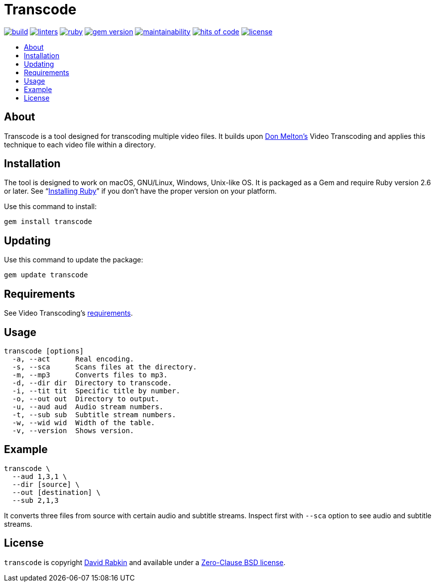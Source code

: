 // Settings:
:toc: macro
:!toc-title:
// URLs:
:url-cv: http://cv.rabkin.co.il
:url-license: https://github.com/rdavid/transcode/blob/master/LICENSE
:url-melton: http://donmelton.com
:url-video: https://github.com/donmelton/video_transcoding
:url-vale: https://vale.sh
:url-yamllint: https://github.com/adrienverge/yamllint

= Transcode

image:https://ci.appveyor.com/api/projects/status/yqxb43ltxrjj776a?svg=true[build,link=https://ci.appveyor.com/project/rdavid/transcode]
image:https://github.com/rdavid/transcode/actions/workflows/lint.yml/badge.svg[linters,link=https://github.com/rdavid/transcode/actions/workflows/lint.yml]
image:https://github.com/rdavid/transcode/actions/workflows/ruby.yml/badge.svg[ruby,link=https://github.com/rdavid/transcode/actions/workflows/ruby.yml]
image:https://badge.fury.io/rb/transcode.svg[gem version,link=https://badge.fury.io/rb/transcode]
image:https://api.codeclimate.com/v1/badges/5e21a1c1f8a3923584e3/maintainability[maintainability,link=https://codeclimate.com/github/rdavid/transcode/maintainability]
image:https://hitsofcode.com/github/rdavid/transcode?branch=master&label=hits%20of%20code[hits of code,link=https://hitsofcode.com/view/github/rdavid/transcode]
image:https://img.shields.io/github/license/rdavid/transcode?color=blue&labelColor=gray&logo=freebsd&logoColor=lightgray&style=flat[license,link=https://github.com/rdavid/transcode/blob/master/LICENSE]

toc::[]

== About

Transcode is a tool designed for transcoding multiple video files.
It builds upon {url-melton}[Don Melton's] Video Transcoding and applies
this technique to each video file within a directory.

== Installation

The tool is designed to work on macOS, GNU/Linux, Windows, Unix-like OS.
It is packaged as a Gem and require Ruby version 2.6 or later.
See "`https://www.ruby-lang.org/en/documentation/installation/[Installing Ruby]`"
if you don't have the proper version on your platform.

Use this command to install:

[,sh]
----
gem install transcode
----

== Updating

Use this command to update the package:

[,sh]
----
gem update transcode
----

== Requirements

See Video Transcoding's https://github.com/donmelton/video_transcoding/blob/master/README.md?ts=2#requirements[requirements].

== Usage

[,sh]
----
transcode [options]
  -a, --act      Real encoding.
  -s, --sca      Scans files at the directory.
  -m, --mp3      Converts files to mp3.
  -d, --dir dir  Directory to transcode.
  -i, --tit tit  Specific title by number.
  -o, --out out  Directory to output.
  -u, --aud aud  Audio stream numbers.
  -t, --sub sub  Subtitle stream numbers.
  -w, --wid wid  Width of the table.
  -v, --version  Shows version.
----

== Example

[,sh]
----
transcode \
  --aud 1,3,1 \
  --dir [source] \
  --out [destination] \
  --sub 2,1,3
----

It converts three files from source with certain audio and subtitle streams.
Inspect first with `--sca` option to see audio and subtitle streams.

== License

`transcode` is copyright {url-cv}[David Rabkin] and available under a
{url-license}[Zero-Clause BSD license].
